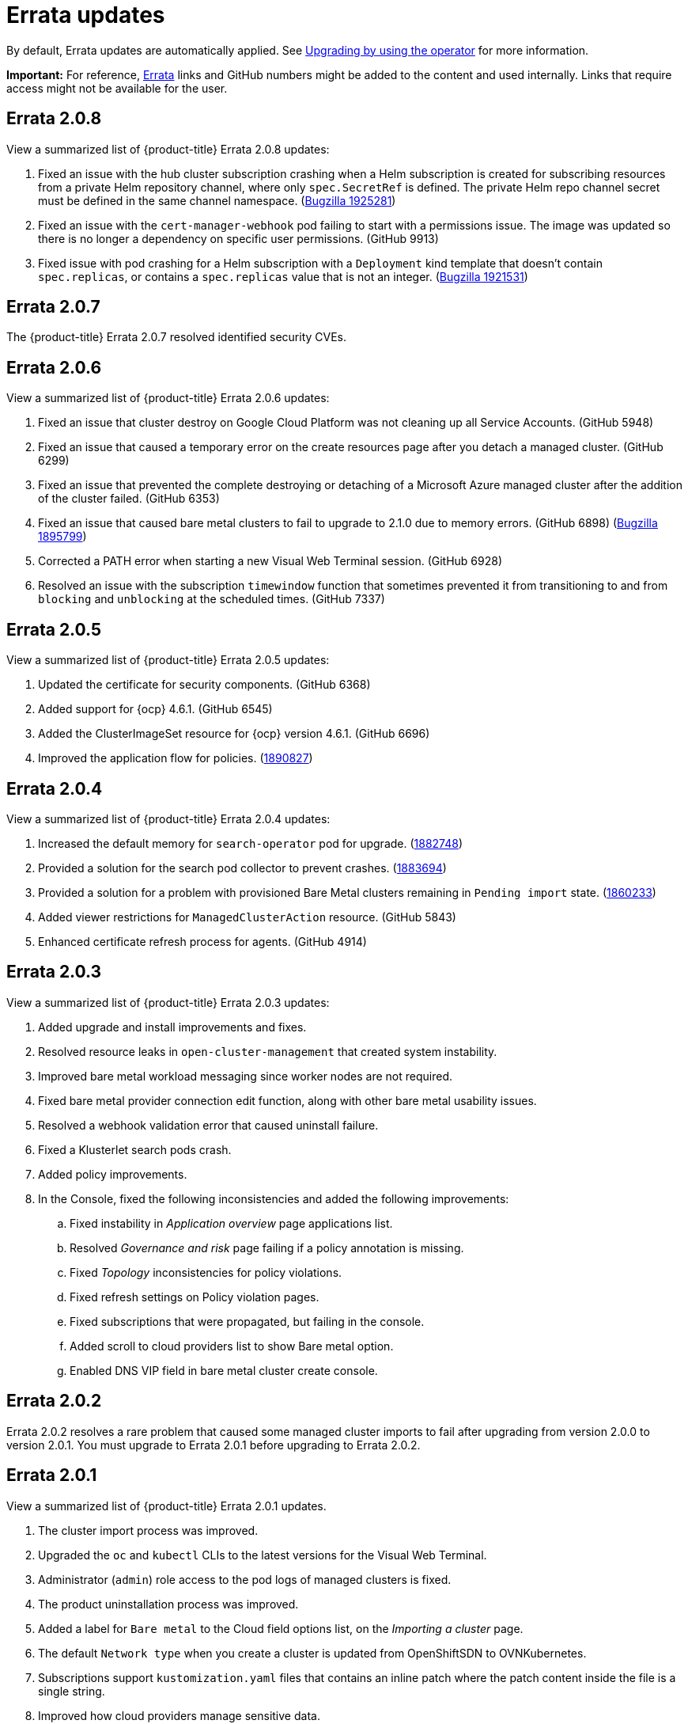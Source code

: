 [#fix-pack-updates]
= Errata updates

By default, Errata updates are automatically applied. See link:../install/upgrade_hub.adoc#upgrading-by-using-the-operator[Upgrading by using the operator] for more information.

*Important:* For reference, link:https://access.redhat.com/errata/#/[Errata] links and GitHub numbers might be added to the content and used internally. Links that require access might not be available for the user. 

== Errata 2.0.8

View a summarized list of {product-title} Errata 2.0.8 updates:

. Fixed an issue with the hub cluster subscription crashing when a Helm subscription is created for subscribing resources from a private Helm repository channel, where only `spec.SecretRef` is defined. The private Helm repo channel secret must be defined in the same channel namespace. (link:https://bugzilla.redhat.com/show_bug.cgi?id=1925281[Bugzilla 1925281])

. Fixed an issue with the `cert-manager-webhook` pod failing to start with a permissions issue. The image was updated so there is no longer a dependency on specific user permissions. (GitHub 9913)

. Fixed issue with pod crashing for a Helm subscription with a `Deployment` kind template that doesn't contain `spec.replicas`, or contains a `spec.replicas` value that is not an integer. (link:https://bugzilla.redhat.com/show_bug.cgi?id=1921531[Bugzilla 1921531])

== Errata 2.0.7

The {product-title} Errata 2.0.7 resolved identified security CVEs. 

== Errata 2.0.6

View a summarized list of {product-title} Errata 2.0.6 updates:

. Fixed an issue that cluster destroy on Google Cloud Platform was not cleaning up all Service Accounts. (GitHub 5948) 

. Fixed an issue that caused a temporary error on the create resources page after you detach a managed cluster. (GitHub 6299)

. Fixed an issue that prevented the complete destroying or detaching of a Microsoft Azure managed cluster after the addition of the cluster failed. (GitHub 6353)

. Fixed an issue that caused bare metal clusters to fail to upgrade to 2.1.0 due to memory errors. (GitHub 6898) (link:https://bugzilla.redhat.com/show_bug.cgi?id=1895799[Bugzilla 1895799])

. Corrected a PATH error when starting a new Visual Web Terminal session. (GitHub 6928)

. Resolved an issue with the subscription `timewindow` function that sometimes prevented it from transitioning to and from `blocking` and `unblocking` at the scheduled times. (GitHub 7337)

== Errata 2.0.5

View a summarized list of {product-title} Errata 2.0.5 updates:

. Updated the certificate for security components. (GitHub 6368)

. Added support for {ocp} 4.6.1. (GitHub 6545)

. Added the ClusterImageSet resource for {ocp} version 4.6.1. (GitHub 6696)

. Improved the application flow for policies. (link:https://bugzilla.redhat.com/show_bug.cgi?id=1890827[1890827])

== Errata 2.0.4

View a summarized list of {product-title} Errata 2.0.4 updates:

. Increased the default memory for `search-operator` pod for upgrade. (link:https://bugzilla.redhat.com/show_bug.cgi?id=1882748[1882748])

. Provided a solution for the search pod collector to prevent crashes. (link:https://bugzilla.redhat.com/show_bug.cgi?id=1883694[1883694])

. Provided a solution for a problem with provisioned Bare Metal clusters remaining in `Pending import` state. (link:https://bugzilla.redhat.com/show_bug.cgi?id=1860233[1860233])

. Added viewer restrictions for `ManagedClusterAction` resource. (GitHub 5843)

. Enhanced certificate refresh process for agents. (GitHub 4914)

== Errata 2.0.3

View a summarized list of {product-title} Errata 2.0.3 updates:

. Added upgrade and install improvements and fixes.
. Resolved resource leaks in `open-cluster-management` that created system instability.
. Improved bare metal workload messaging since worker nodes are not required.
. Fixed bare metal provider connection edit function, along with other bare metal usability issues.
. Resolved a webhook validation error that caused uninstall failure.
. Fixed a Klusterlet search pods crash.
. Added policy improvements.

. In the Console, fixed the following inconsistencies and added the following improvements: 
+
.. Fixed instability in _Application overview_ page applications list.
.. Resolved _Governance and risk_ page failing if a policy annotation is missing.
.. Fixed _Topology_ inconsistencies for policy violations.
.. Fixed refresh settings on Policy violation pages.
.. Fixed subscriptions that were propagated, but failing in the console.
.. Added scroll to cloud providers list to show Bare metal option.
.. Enabled DNS VIP field in bare metal cluster create console.

== Errata 2.0.2

Errata 2.0.2 resolves a rare problem that caused some managed cluster imports to
fail after upgrading from version 2.0.0 to version 2.0.1. You must upgrade to Errata 2.0.1 before upgrading to Errata 2.0.2.

== Errata 2.0.1

View a summarized list of {product-title} Errata 2.0.1 updates. 
 
. The cluster import process was improved. 
. Upgraded the `oc` and `kubectl` CLIs to the latest versions for the Visual Web Terminal.
. Administrator (`admin`) role access to the pod logs of managed clusters is fixed.
. The product uninstallation process was improved.
. Added a label for `Bare metal` to the Cloud field options list, on the _Importing a cluster_ page.
. The default `Network type` when you create a cluster is updated from OpenShiftSDN to OVNKubernetes.
. Subscriptions support `kustomization.yaml` files that contains an inline patch where the patch content inside the file is a single string.
. Improved how cloud providers manage sensitive data. 
. Removed DNS virtual IP parameter from the create cluster flow.
. Overview page does not become blank when clusters are detached.
